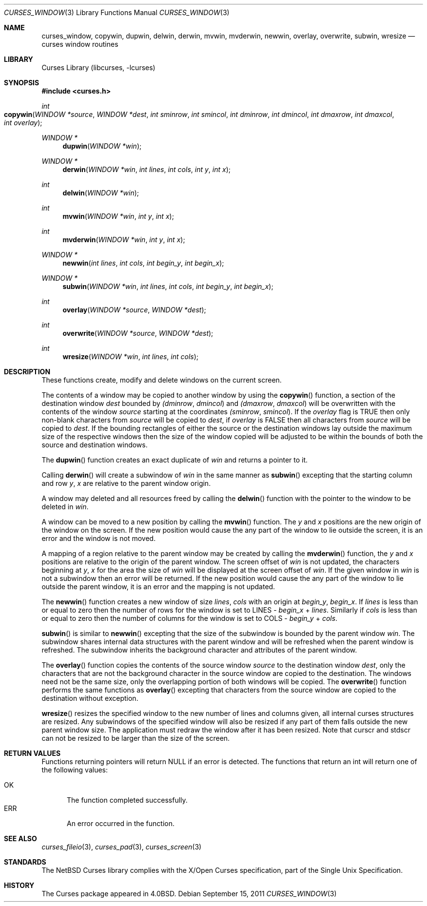 .\"	$NetBSD$
.\"
.\" Copyright (c) 2002
.\"	Brett Lymn (blymn@NetBSD.org, brett_lymn@yahoo.com.au)
.\"
.\" This code is donated to the NetBSD Foundation by the Author.
.\"
.\" Redistribution and use in source and binary forms, with or without
.\" modification, are permitted provided that the following conditions
.\" are met:
.\" 1. Redistributions of source code must retain the above copyright
.\"    notice, this list of conditions and the following disclaimer.
.\" 2. Redistributions in binary form must reproduce the above copyright
.\"    notice, this list of conditions and the following disclaimer in the
.\"    documentation and/or other materials provided with the distribution.
.\" 3. The name of the Author may not be used to endorse or promote
.\"    products derived from this software without specific prior written
.\"    permission.
.\"
.\" THIS SOFTWARE IS PROVIDED BY THE AUTHOR ``AS IS'' AND
.\" ANY EXPRESS OR IMPLIED WARRANTIES, INCLUDING, BUT NOT LIMITED TO, THE
.\" IMPLIED WARRANTIES OF MERCHANTABILITY AND FITNESS FOR A PARTICULAR PURPOSE
.\" ARE DISCLAIMED.  IN NO EVENT SHALL THE AUTHOR BE LIABLE
.\" FOR ANY DIRECT, INDIRECT, INCIDENTAL, SPECIAL, EXEMPLARY, OR CONSEQUENTIAL
.\" DAMAGES (INCLUDING, BUT NOT LIMITED TO, PROCUREMENT OF SUBSTITUTE GOODS
.\" OR SERVICES; LOSS OF USE, DATA, OR PROFITS; OR BUSINESS INTERRUPTION)
.\" HOWEVER CAUSED AND ON ANY THEORY OF LIABILITY, WHETHER IN CONTRACT, STRICT
.\" LIABILITY, OR TORT (INCLUDING NEGLIGENCE OR OTHERWISE) ARISING IN ANY WAY
.\" OUT OF THE USE OF THIS SOFTWARE, EVEN IF ADVISED OF THE POSSIBILITY OF
.\" SUCH DAMAGE.
.\"
.\"
.Dd September 15, 2011
.Dt CURSES_WINDOW 3
.Os
.Sh NAME
.Nm curses_window ,
.Nm copywin ,
.Nm dupwin ,
.Nm delwin ,
.Nm derwin ,
.Nm mvwin ,
.Nm mvderwin ,
.Nm newwin ,
.Nm overlay ,
.Nm overwrite ,
.Nm subwin ,
.Nm wresize
.Nd curses window routines
.Sh LIBRARY
.Lb libcurses
.Sh SYNOPSIS
.In curses.h
.Ft int
.Fo copywin
.Fa "WINDOW *source"
.Fa "WINDOW *dest"
.Fa "int sminrow"
.Fa "int smincol"
.Fa "int dminrow"
.Fa "int dmincol"
.Fa "int dmaxrow"
.Fa "int dmaxcol"
.Fa "int overlay"
.Fc
.Ft WINDOW *
.Fn dupwin "WINDOW *win"
.Ft WINDOW *
.Fn derwin "WINDOW *win" "int lines" "int cols" "int y" "int x"
.Ft int
.Fn delwin "WINDOW *win"
.Ft int
.Fn mvwin "WINDOW *win" "int y" "int x"
.Ft int
.Fn mvderwin "WINDOW *win" "int y" "int x"
.Ft WINDOW *
.Fn newwin "int lines" "int cols" "int begin_y" "int begin_x"
.Ft WINDOW *
.Fn subwin "WINDOW *win" "int lines" "int cols" "int begin_y" "int begin_x"
.Ft int
.Fn overlay "WINDOW *source" "WINDOW *dest"
.Ft int
.Fn overwrite "WINDOW *source" "WINDOW *dest"
.Ft int
.Fn wresize "WINDOW *win" "int lines" "int cols"
.Sh DESCRIPTION
These functions create, modify and delete windows on the current screen.
.Pp
The contents of a window may be copied to another window by using the
.Fn copywin
function, a section of the destination window
.Fa dest
bounded by
.Fa (dminrow ,
.Fa dmincol )
and
.Fa (dmaxrow ,
.Fa dmaxcol )
will be overwritten with the contents of the window
.Fa source
starting at the coordinates
.Fa (sminrow ,
.Fa smincol ) .
If the
.Fa overlay
flag is
.Dv TRUE
then only non-blank characters from
.Fa source
will be copied to
.Fa dest ,
if
.Fa overlay
is
.Dv FALSE
then all characters from
.Fa source
will be copied to
.Fa dest .
If the bounding rectangles of either the source or the destination
windows lay outside the maximum size of the respective windows then
the size of the window copied will be adjusted to be within the bounds
of both the source and destination windows.
.Pp
The
.Fn dupwin
function creates an exact duplicate of
.Fa win
and returns a pointer to it.
.Pp
Calling
.Fn derwin
will create a subwindow of
.Fa win
in the same manner as
.Fn subwin
excepting that the starting column and row
.Fa y ,
.Fa x
are relative to the parent window origin.
.Pp
A window may deleted and all resources freed by calling the
.Fn delwin
function with the pointer to the window to be deleted in
.Fa win .
.Pp
A window can be moved to a new position by calling the
.Fn mvwin
function.
The
.Fa y
and
.Fa x
positions are the new origin of the window on the screen.
If the new position would cause the any part of the window to lie outside
the screen, it is an error and the window is not moved.
.Pp
A mapping of a region relative to the parent window may be created by
calling the
.Fn mvderwin
function, the
.Fa y
and
.Fa x
positions are relative to the origin of the parent window.
The screen offset of
.Fa win
is not updated, the characters beginning at
.Fa y ,
.Fa x
for the area the size of
.Fa win
will be displayed at the screen offset of
.Fa win .
If the given window in
.Fa win
is not a subwindow then an error will be returned.
If the new position would cause the any part of the window to lie outside
the parent window, it is an error and the mapping is not updated.
.Pp
The
.Fn newwin
function creates a new window of size
.Fa lines ,
.Fa cols
with an origin at
.Fa begin_y ,
.Fa begin_x .
If
.Fa lines
is less than or equal to zero then the number of rows
for the window is set to
.Dv LINES -
.Fa begin_x
+
.Fa lines .
Similarly if
.Fa cols
is less than or equal to zero then the number of columns
for the window is set to
.Dv COLS -
.Fa begin_y
+
.Fa cols .
.Pp
.Fn subwin
is similar to
.Fn newwin
excepting that the size of the subwindow is bounded by the parent
window
.Fa win .
The subwindow shares internal data structures with the parent window
and will be refreshed when the parent window is refreshed.
The subwindow inherits the background character and attributes of the
parent window.
.Pp
The
.Fn overlay
function copies the contents of the source window
.Fa source
to the destination window
.Fa dest ,
only the characters that are not the background character in the
source window are copied to the destination.
The windows need not be the same size, only the overlapping portion of both
windows will be copied.
The
.Fn overwrite
function performs the same functions as
.Fn overlay
excepting that characters from the source window are copied to the
destination without exception.
.Pp
.Fn wresize
resizes the specified window to the new number of lines and columns
given, all internal curses structures are resized.
Any subwindows of the specified window will also be resized if any part
of them falls outside the new parent window size.
The application must redraw the window after it has been resized.
Note that
.Dv curscr
and
.Dv stdscr
can not be resized to be larger than the size of the screen.
.Sh RETURN VALUES
Functions returning pointers will return
.Dv NULL
if an error is detected.
The functions that return an int will return one of the following
values:
.Pp
.Bl -tag -width ERR -compact
.It Er OK
The function completed successfully.
.It Er ERR
An error occurred in the function.
.El
.Sh SEE ALSO
.Xr curses_fileio 3 ,
.Xr curses_pad 3 ,
.Xr curses_screen 3
.Sh STANDARDS
The
.Nx
Curses library complies with the X/Open Curses specification, part of the
Single Unix Specification.
.Sh HISTORY
The Curses package appeared in
.Bx 4.0 .
